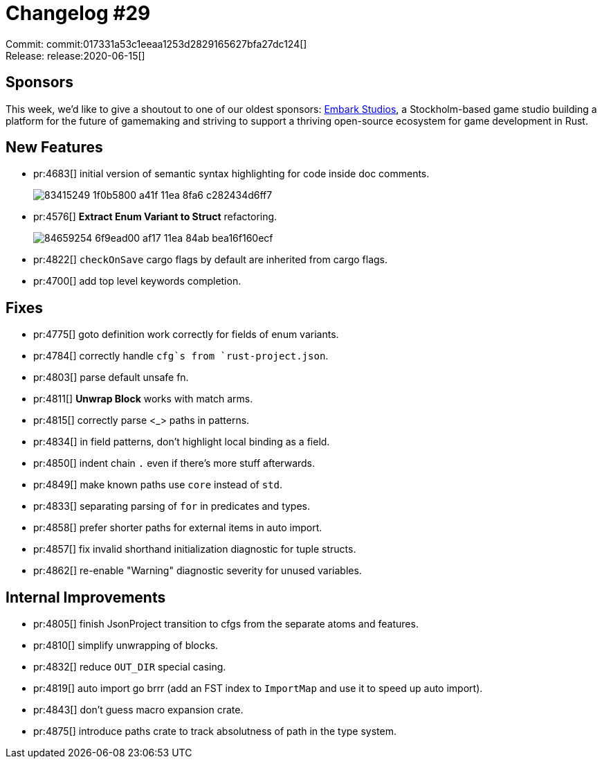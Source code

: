 = Changelog #29
:sectanchors:
:page-layout: post

Commit: commit:017331a53c1eeaa1253d2829165627bfa27dc124[] +
Release: release:2020-06-15[]

== Sponsors

This week, we'd like to give a shoutout to one of our oldest sponsors:
https://embark-studios.com/[Embark Studios], a Stockholm-based game studio building a platform for the future of gamemaking and striving to support a thriving open-source ecosystem for game development in Rust.

== New Features

* pr:4683[] initial version of semantic syntax highlighting for code inside doc comments.
+
image::https://user-images.githubusercontent.com/201808/83415249-1f0b5800-a41f-11ea-8fa6-c282434d6ff7.png[]

* pr:4576[] **Extract Enum Variant to Struct** refactoring.
+
image::https://user-images.githubusercontent.com/1711539/84659254-6f9ead00-af17-11ea-84ab-bea16f160ecf.gif[]
* pr:4822[] `checkOnSave` cargo flags by default are inherited from cargo flags.
* pr:4700[] add top level keywords completion.

== Fixes

* pr:4775[] goto definition work correctly for fields of enum variants.
* pr:4784[] correctly handle `cfg`s from `rust-project.json`.
* pr:4803[] parse default unsafe fn.
* pr:4811[] **Unwrap Block** works with match arms.
* pr:4815[] correctly parse <_> paths in patterns.
* pr:4834[] in field patterns, don't highlight local binding as a field.
* pr:4850[] indent chain `.` even if there's more stuff afterwards.
* pr:4849[] make known paths use `core` instead of `std`.
* pr:4833[] separating parsing of `for` in predicates and types.
* pr:4858[] prefer shorter paths for external items in auto import.
* pr:4857[] fix invalid shorthand initialization diagnostic for tuple structs.
* pr:4862[] re-enable "Warning" diagnostic severity for unused variables.

== Internal Improvements

* pr:4805[] finish JsonProject transition to cfgs from the separate atoms and features.
* pr:4810[] simplify unwrapping of blocks.
* pr:4832[] reduce `OUT_DIR` special casing.
* pr:4819[] auto import go brrr (add an FST index to `ImportMap` and use it to speed up auto import).
* pr:4843[] don't guess macro expansion crate.
* pr:4875[] introduce paths crate to track absolutness of path in the type system.
